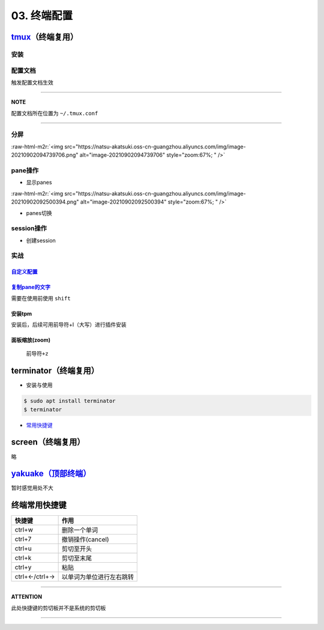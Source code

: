 .. role:: raw-html-m2r(raw)
   :format: html


03. 终端配置
============

`tmux <https://manpages.ubuntu.com/manpages/focal/en/man1/tmux.1.html>`_\ （终端复用）
----------------------------------------------------------------------------------------

安装
^^^^

.. prompt:: bash $,# auto

   $ sudo apt install -y tmux

配置文档
^^^^^^^^

触发配置文档生效

.. prompt:: bash $,# auto

   $ tmux source ~/.tmux.conf`

----

**NOTE**

配置文档所在位置为 ``~/.tmux.conf``

----

分屏
^^^^


.. image:: https://natsu-akatsuki.oss-cn-guangzhou.aliyuncs.com/img/image-20210902091648903.png
   :target: https://natsu-akatsuki.oss-cn-guangzhou.aliyuncs.com/img/image-20210902091648903.png
   :alt: image-20210902091648903


.. prompt:: bash $,# auto

   # 分屏得四宫格(split-window alias:split)
   $ tmux new -s ros
   $ tmux split -v
   $ tmux split -h
   $ tmux select-pane -t 1
   $ tmux split -h

:raw-html-m2r:`<img src="https://natsu-akatsuki.oss-cn-guangzhou.aliyuncs.com/img/image-20210902094739706.png" alt="image-20210902094739706" style="zoom:67%; " />`

pane操作
^^^^^^^^


* 显示panes

.. prompt:: bash $,# auto

   $ tmux list-panes

:raw-html-m2r:`<img src="https://natsu-akatsuki.oss-cn-guangzhou.aliyuncs.com/img/image-20210902092500394.png" alt="image-20210902092500394" style="zoom:67%; " />`


* panes切换

.. prompt:: bash $,# auto

   $ tmux select-pane <-t pane_id>
   # pane id可通过display-panes来知悉

session操作
^^^^^^^^^^^


* 创建session


.. image:: https://natsu-akatsuki.oss-cn-guangzhou.aliyuncs.com/img/image-20210902093923093.png
   :target: https://natsu-akatsuki.oss-cn-guangzhou.aliyuncs.com/img/image-20210902093923093.png
   :alt: image-20210902093923093


实战
^^^^

`自定义配置 <https://github.com/Natsu-Akatsuki/MyTmux>`_
~~~~~~~~~~~~~~~~~~~~~~~~~~~~~~~~~~~~~~~~~~~~~~~~~~~~~~~~~~~~

`复制pane的文字 <https://blog.csdn.net/RobertFlame/article/details/92794332>`_
~~~~~~~~~~~~~~~~~~~~~~~~~~~~~~~~~~~~~~~~~~~~~~~~~~~~~~~~~~~~~~~~~~~~~~~~~~~~~~~~~~

需要在使用前使用 ``shift``

安装tpm
~~~~~~~

安装后，后续可用前导符+I（大写）进行插件安装

.. prompt:: bash $,# auto

   $ git clone https://github.com/tmux-plugins/tpm ~/.tmux/plugins/tpm

面板缩放(zoom)
~~~~~~~~~~~~~~

 ``前导符+z``

terminator（终端复用）
----------------------


* 安装与使用

.. code-block:: bas

   $ sudo apt install terminator
   $ terminator


.. image:: https://natsu-akatsuki.oss-cn-guangzhou.aliyuncs.com/img/HLG3YQFJyk39WIM5.png!thumbnail
   :target: https://natsu-akatsuki.oss-cn-guangzhou.aliyuncs.com/img/HLG3YQFJyk39WIM5.png!thumbnail
   :alt: img



* `常用快捷键 <https://blog.csdn.net/zhangkzz/article/details/90524066>`_

screen（终端复用）
------------------

略

`yakuake（顶部终端） <https://github.com/KDE/yakuake>`_
-----------------------------------------------------------

暂时感觉用处不大

终端常用快捷键
--------------

.. list-table::
   :header-rows: 1

   * - 快捷键
     - 作用
   * - ctrl+w
     - 删除一个单词
   * - ctrl+7
     - 撤销操作(cancel)
   * - ctrl+u
     - 剪切至开头
   * - ctrl+k
     - 剪切至末尾
   * - ctrl+y
     - 粘贴
   * - ctrl+←/ctrl+→
     - 以单词为单位进行左右跳转


----

**ATTENTION**

此处快捷键的剪切板并不是系统的剪切板

----
